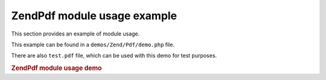 .. _zendpdf.usage:

ZendPdf module usage example
=============================

This section provides an example of module usage.

This example can be found in a ``demos/Zend/Pdf/demo.php`` file.

There are also ``test.pdf`` file, which can be used with this demo for test purposes.

.. _zendpdf.usage.example-1:

.. rubric:: ZendPdf module usage demo

.. code-block:: php
   :linenos:

   /**
    * @package ZendPdf
    * @subpackage demo
    */

   if (!isset($argv[1])) {
       echo "USAGE: php demo.php <pdf_file> [<output_pdf_file>]\n";
       exit;
   }

   try {
       $pdf = ZendPdf\Pdf::load($argv[1]);
   } catch (ZendPdf\Exception $e) {
       if ($e->getMessage() == 'Can not open \'' . $argv[1] .
                               '\' file for reading.') {
           // Create new PDF if file doesn't exist
           $pdf = new ZendPdf\Pdf();

           if (!isset($argv[2])) {
               // force complete file rewriting (instead of updating)
               $argv[2] = $argv[1];
           }
       } else {
           // Throw an exception if it's not the "Can't open file
           // exception
           throw $e;
       }
   }

   //------------------------------------------------------------------------
   // Reverse page order
   $pdf->pages = array_reverse($pdf->pages);

   // Create new Style
   $style = new ZendPdf\Style();
   $style->setFillColor(new ZendPdf\Color\Rgb(0, 0, 0.9));
   $style->setLineColor(new ZendPdf\Color\GrayScale(0.2));
   $style->setLineWidth(3);
   $style->setLineDashingPattern(array(3, 2, 3, 4), 1.6);
   $fontH = ZendPdf\Font::fontWithName(ZendPdf\Font::FONT_HELVETICA_BOLD);
   $style->setFont($fontH, 32);

   try {
       // Create new image object
       $imageFile = dirname(__FILE__) . '/stamp.jpg';
       $stampImage = ZendPdf\Image::imageWithPath($imageFile);
   } catch (ZendPdf\Exception $e) {
       // Example of operating with image loading exceptions.
       if ($e->getMessage() != 'Image extension is not installed.' &&
           $e->getMessage() != 'JPG support is not configured properly.') {
           throw $e;
       }
       $stampImage = null;
   }

   // Mark page as modified
   foreach ($pdf->pages as $page){
       $page->saveGS()
            ->setAlpha(0.25)
            ->setStyle($style)
            ->rotate(0, 0, M_PI_2/3);

       $page->saveGS();
       $page->clipCircle(550, -10, 50);
       if ($stampImage != null) {
           $page->drawImage($stampImage, 500, -60, 600, 40);
       }
       $page->restoreGS();

       $page->drawText('Modified by Zend Framework!', 150, 0)
            ->restoreGS();
   }

   // Add new page generated by ZendPdf\Pdf object
   // (page is attached to the specified the document)
   $pdf->pages[] = ($page1 = $pdf->newPage('A4'));

   // Add new page generated by ZendPdf\Page object
   // (page is not attached to the document)
   $page2 = new ZendPdf\Page(ZendPdf\Page::SIZE_LETTER_LANDSCAPE);
   $pdf->pages[] = $page2;

   // Create new font
   $font = ZendPdf\Font::fontWithName(ZendPdf\Font::FONT_HELVETICA);

   // Apply font and draw text
   $page1->setFont($font, 36)
         ->setFillColor(ZendPdf\Color\Html::color('#9999cc'))
         ->drawText('Helvetica 36 text string', 60, 500);

   // Use font object for another page
   $page2->setFont($font, 24)
         ->drawText('Helvetica 24 text string', 60, 500);

   // Use another font
   $fontT = ZendPdf\Font::fontWithName(ZendPdf\Font::FONT_TIMES);
   $page2->setFont($fontT, 32)
         ->drawText('Times-Roman 32 text string', 60, 450);

   // Draw rectangle
   $page2->setFillColor(new ZendPdf\Color\GrayScale(0.8))
         ->setLineColor(new ZendPdf\Color\GrayScale(0.2))
         ->setLineDashingPattern(array(3, 2, 3, 4), 1.6)
         ->drawRectangle(60, 400, 400, 350);

   // Draw circle
   $page2->setLineDashingPattern(ZendPdf\Page::LINE_DASHING_SOLID)
         ->setFillColor(new ZendPdf\Color\Rgb(1, 0, 0))
         ->drawCircle(85, 375, 25);

   // Draw sectors
   $page2->drawCircle(200, 375, 25, 2*M_PI/3, -M_PI/6)
         ->setFillColor(new ZendPdf\Color\Cmyk(1, 0, 0, 0))
         ->drawCircle(200, 375, 25, M_PI/6, 2*M_PI/3)
         ->setFillColor(new ZendPdf\Color\Rgb(1, 1, 0))
         ->drawCircle(200, 375, 25, -M_PI/6, M_PI/6);

   // Draw ellipse
   $page2->setFillColor(new ZendPdf\Color\Rgb(1, 0, 0))
         ->drawEllipse(250, 400, 400, 350)
         ->setFillColor(new ZendPdf\Color\Cmyk(1, 0, 0, 0))
         ->drawEllipse(250, 400, 400, 350, M_PI/6, 2*M_PI/3)
         ->setFillColor(new ZendPdf\Color\Rgb(1, 1, 0))
         ->drawEllipse(250, 400, 400, 350, -M_PI/6, M_PI/6);

   // Draw and fill polygon
   $page2->setFillColor(new ZendPdf\Color\Rgb(1, 0, 1));
   $x = array();
   $y = array();
   for ($count = 0; $count < 8; $count++) {
       $x[] = 140 + 25*cos(3*M_PI_4*$count);
       $y[] = 375 + 25*sin(3*M_PI_4*$count);
   }
   $page2->drawPolygon($x, $y,
                       ZendPdf\Page::SHAPE_DRAW_FILL_AND_STROKE,
                       ZendPdf\Page::FILL_METHOD_EVEN_ODD);

   // ----------- Draw figures in modified coordination system --------------

   // Coordination system movement
   $page2->saveGS();
   $page2->translate(60, 250); // Shift coordination system

   // Draw rectangle
   $page2->setFillColor(new ZendPdf\Color\GrayScale(0.8))
         ->setLineColor(new ZendPdf\Color\GrayScale(0.2))
         ->setLineDashingPattern(array(3, 2, 3, 4), 1.6)
         ->drawRectangle(0, 50, 340, 0);

   // Draw circle
   $page2->setLineDashingPattern(ZendPdf\Page::LINE_DASHING_SOLID)
         ->setFillColor(new ZendPdf\Color\Rgb(1, 0, 0))
         ->drawCircle(25, 25, 25);

   // Draw sectors
   $page2->drawCircle(140, 25, 25, 2*M_PI/3, -M_PI/6)
         ->setFillColor(new ZendPdf\Color\Cmyk(1, 0, 0, 0))
         ->drawCircle(140, 25, 25, M_PI/6, 2*M_PI/3)
         ->setFillColor(new ZendPdf\Color\Rgb(1, 1, 0))
         ->drawCircle(140, 25, 25, -M_PI/6, M_PI/6);

   // Draw ellipse
   $page2->setFillColor(new ZendPdf\Color\Rgb(1, 0, 0))
         ->drawEllipse(190, 50, 340, 0)
         ->setFillColor(new ZendPdf\Color\Cmyk(1, 0, 0, 0))
         ->drawEllipse(190, 50, 340, 0, M_PI/6, 2*M_PI/3)
         ->setFillColor(new ZendPdf\Color\Rgb(1, 1, 0))
         ->drawEllipse(190, 50, 340, 0, -M_PI/6, M_PI/6);

   // Draw and fill polygon
   $page2->setFillColor(new ZendPdf\Color\Rgb(1, 0, 1));
   $x = array();
   $y = array();
   for ($count = 0; $count < 8; $count++) {
       $x[] = 80 + 25*cos(3*M_PI_4*$count);
       $y[] = 25 + 25*sin(3*M_PI_4*$count);
   }
   $page2->drawPolygon($x, $y,
                       ZendPdf\Page::SHAPE_DRAW_FILL_AND_STROKE,
                       ZendPdf\Page::FILL_METHOD_EVEN_ODD);

   // Draw line
   $page2->setLineWidth(0.5)
         ->drawLine(0, 25, 340, 25);

   $page2->restoreGS();

   // Coordination system movement, skewing and scaling
   $page2->saveGS();
   $page2->translate(60, 150)     // Shift coordination system
         ->skew(0, 0, 0, -M_PI/9) // Skew coordination system
         ->scale(0.9, 0.9);       // Scale coordination system

   // Draw rectangle
   $page2->setFillColor(new ZendPdf\Color\GrayScale(0.8))
         ->setLineColor(new ZendPdf\Color\GrayScale(0.2))
         ->setLineDashingPattern(array(3, 2, 3, 4), 1.6)
         ->drawRectangle(0, 50, 340, 0);

   // Draw circle
   $page2->setLineDashingPattern(ZendPdf\Page::LINE_DASHING_SOLID)
         ->setFillColor(new ZendPdf\Color\Rgb(1, 0, 0))
         ->drawCircle(25, 25, 25);

   // Draw sectors
   $page2->drawCircle(140, 25, 25, 2*M_PI/3, -M_PI/6)
         ->setFillColor(new ZendPdf\Color\Cmyk(1, 0, 0, 0))
         ->drawCircle(140, 25, 25, M_PI/6, 2*M_PI/3)
         ->setFillColor(new ZendPdf\Color\Rgb(1, 1, 0))
         ->drawCircle(140, 25, 25, -M_PI/6, M_PI/6);

   // Draw ellipse
   $page2->setFillColor(new ZendPdf\Color\Rgb(1, 0, 0))
         ->drawEllipse(190, 50, 340, 0)
         ->setFillColor(new ZendPdf\Color\Cmyk(1, 0, 0, 0))
         ->drawEllipse(190, 50, 340, 0, M_PI/6, 2*M_PI/3)
         ->setFillColor(new ZendPdf\Color\Rgb(1, 1, 0))
         ->drawEllipse(190, 50, 340, 0, -M_PI/6, M_PI/6);

   // Draw and fill polygon
   $page2->setFillColor(new ZendPdf\Color\Rgb(1, 0, 1));
   $x = array();
   $y = array();
   for ($count = 0; $count < 8; $count++) {
       $x[] = 80 + 25*cos(3*M_PI_4*$count);
       $y[] = 25 + 25*sin(3*M_PI_4*$count);
   }
   $page2->drawPolygon($x, $y,
                       ZendPdf\Page::SHAPE_DRAW_FILL_AND_STROKE,
                       ZendPdf\Page::FILL_METHOD_EVEN_ODD);

   // Draw line
   $page2->setLineWidth(0.5)
         ->drawLine(0, 25, 340, 25);

   $page2->restoreGS();

   //------------------------------------------------------------------------

   if (isset($argv[2])) {
       $pdf->save($argv[2]);
   } else {
       $pdf->save($argv[1], true /* update */);
   }



